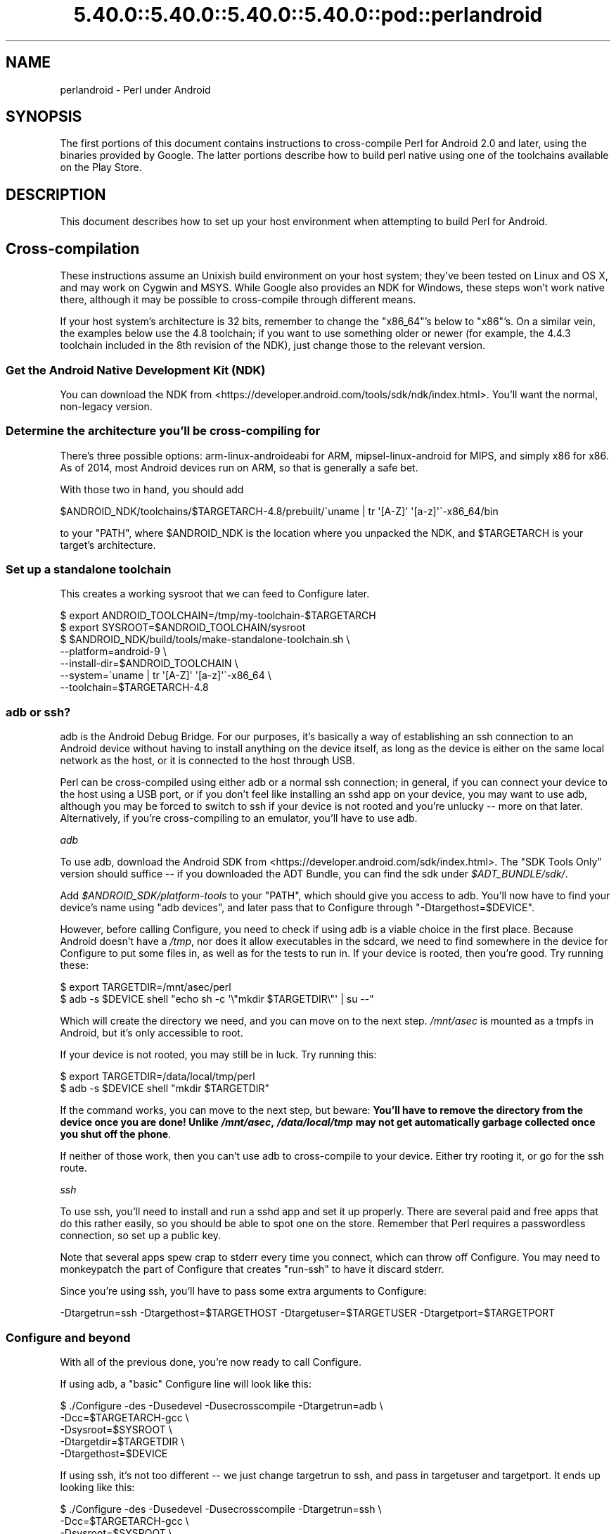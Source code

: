 .\" Automatically generated by Pod::Man 5.0102 (Pod::Simple 3.45)
.\"
.\" Standard preamble:
.\" ========================================================================
.de Sp \" Vertical space (when we can't use .PP)
.if t .sp .5v
.if n .sp
..
.de Vb \" Begin verbatim text
.ft CW
.nf
.ne \\$1
..
.de Ve \" End verbatim text
.ft R
.fi
..
.\" \*(C` and \*(C' are quotes in nroff, nothing in troff, for use with C<>.
.ie n \{\
.    ds C` ""
.    ds C' ""
'br\}
.el\{\
.    ds C`
.    ds C'
'br\}
.\"
.\" Escape single quotes in literal strings from groff's Unicode transform.
.ie \n(.g .ds Aq \(aq
.el       .ds Aq '
.\"
.\" If the F register is >0, we'll generate index entries on stderr for
.\" titles (.TH), headers (.SH), subsections (.SS), items (.Ip), and index
.\" entries marked with X<> in POD.  Of course, you'll have to process the
.\" output yourself in some meaningful fashion.
.\"
.\" Avoid warning from groff about undefined register 'F'.
.de IX
..
.nr rF 0
.if \n(.g .if rF .nr rF 1
.if (\n(rF:(\n(.g==0)) \{\
.    if \nF \{\
.        de IX
.        tm Index:\\$1\t\\n%\t"\\$2"
..
.        if !\nF==2 \{\
.            nr % 0
.            nr F 2
.        \}
.    \}
.\}
.rr rF
.\" ========================================================================
.\"
.IX Title "5.40.0::5.40.0::5.40.0::5.40.0::pod::perlandroid 3"
.TH 5.40.0::5.40.0::5.40.0::5.40.0::pod::perlandroid 3 2024-12-14 "perl v5.40.0" "Perl Programmers Reference Guide"
.\" For nroff, turn off justification.  Always turn off hyphenation; it makes
.\" way too many mistakes in technical documents.
.if n .ad l
.nh
.SH NAME
perlandroid \- Perl under Android
.SH SYNOPSIS
.IX Header "SYNOPSIS"
The first portions of this document contains instructions
to cross-compile Perl for Android 2.0 and later, using the
binaries provided by Google.  The latter portions describe how to build
perl native using one of the toolchains available on the Play Store.
.SH DESCRIPTION
.IX Header "DESCRIPTION"
This document describes how to set up your host environment when
attempting to build Perl for Android.
.SH Cross-compilation
.IX Header "Cross-compilation"
These instructions assume an Unixish build environment on your host system;
they've been tested on Linux and OS X, and may work on Cygwin and MSYS.
While Google also provides an NDK for Windows, these steps won't work
native there, although it may be possible to cross-compile through different
means.
.PP
If your host system's architecture is 32 bits, remember to change the
\&\f(CW\*(C`x86_64\*(C'\fR's below to \f(CW\*(C`x86\*(C'\fR's.  On a similar vein, the examples below
use the 4.8 toolchain; if you want to use something older or newer (for
example, the 4.4.3 toolchain included in the 8th revision of the NDK), just
change those to the relevant version.
.SS "Get the Android Native Development Kit (NDK)"
.IX Subsection "Get the Android Native Development Kit (NDK)"
You can download the NDK from <https://developer.android.com/tools/sdk/ndk/index.html>.
You'll want the normal, non-legacy version.
.SS "Determine the architecture you'll be cross-compiling for"
.IX Subsection "Determine the architecture you'll be cross-compiling for"
There's three possible options: arm-linux-androideabi for ARM,
mipsel-linux-android for MIPS, and simply x86 for x86.
As of 2014, most Android devices run on ARM, so that is generally a safe bet.
.PP
With those two in hand, you should add
.PP
.Vb 1
\&  $ANDROID_NDK/toolchains/$TARGETARCH\-4.8/prebuilt/\`uname | tr \*(Aq[A\-Z]\*(Aq \*(Aq[a\-z]\*(Aq\`\-x86_64/bin
.Ve
.PP
to your \f(CW\*(C`PATH\*(C'\fR, where \f(CW$ANDROID_NDK\fR is the location where you unpacked the
NDK, and \f(CW$TARGETARCH\fR is your target's architecture.
.SS "Set up a standalone toolchain"
.IX Subsection "Set up a standalone toolchain"
This creates a working sysroot that we can feed to Configure later.
.PP
.Vb 7
\&    $ export ANDROID_TOOLCHAIN=/tmp/my\-toolchain\-$TARGETARCH
\&    $ export SYSROOT=$ANDROID_TOOLCHAIN/sysroot
\&    $ $ANDROID_NDK/build/tools/make\-standalone\-toolchain.sh \e
\&            \-\-platform=android\-9 \e
\&            \-\-install\-dir=$ANDROID_TOOLCHAIN \e
\&            \-\-system=\`uname | tr \*(Aq[A\-Z]\*(Aq \*(Aq[a\-z]\*(Aq\`\-x86_64 \e
\&            \-\-toolchain=$TARGETARCH\-4.8
.Ve
.SS "adb or ssh?"
.IX Subsection "adb or ssh?"
adb is the Android Debug Bridge.  For our purposes, it's basically a way
of establishing an ssh connection to an Android device without having to
install anything on the device itself, as long as the device is either on
the same local network as the host, or it is connected to the host through
USB.
.PP
Perl can be cross-compiled using either adb or a normal ssh connection;
in general, if you can connect your device to the host using a USB port,
or if you don't feel like installing an sshd app on your device,
you may want to use adb, although you may be forced to switch to ssh if
your device is not rooted and you're unlucky \-\- more on that later.
Alternatively, if you're cross-compiling to an emulator, you'll have to
use adb.
.PP
\fIadb\fR
.IX Subsection "adb"
.PP
To use adb, download the Android SDK from <https://developer.android.com/sdk/index.html>.
The "SDK Tools Only" version should suffice \-\- if you downloaded the ADT
Bundle, you can find the sdk under \fR\f(CI$ADT_BUNDLE\fR\fI/sdk/\fR.
.PP
Add \fR\f(CI$ANDROID_SDK\fR\fI/platform\-tools\fR to your \f(CW\*(C`PATH\*(C'\fR, which should give you access
to adb.  You'll now have to find your device's name using \f(CW\*(C`adb devices\*(C'\fR,
and later pass that to Configure through \f(CW\*(C`\-Dtargethost=$DEVICE\*(C'\fR.
.PP
However, before calling Configure, you need to check if using adb is a
viable choice in the first place.  Because Android doesn't have a \fI/tmp\fR,
nor does it allow executables in the sdcard, we need to find somewhere in
the device for Configure to put some files in, as well as for the tests
to run in. If your device is rooted, then you're good.  Try running these:
.PP
.Vb 2
\&    $ export TARGETDIR=/mnt/asec/perl
\&    $ adb \-s $DEVICE shell "echo sh \-c \*(Aq\e"mkdir $TARGETDIR\e"\*(Aq | su \-\-"
.Ve
.PP
Which will create the directory we need, and you can move on to the next
step.  \fI/mnt/asec\fR is mounted as a tmpfs in Android, but it's only
accessible to root.
.PP
If your device is not rooted, you may still be in luck. Try running this:
.PP
.Vb 2
\&    $ export TARGETDIR=/data/local/tmp/perl
\&    $ adb \-s $DEVICE shell "mkdir $TARGETDIR"
.Ve
.PP
If the command works, you can move to the next step, but beware:
\&\fBYou'll have to remove the directory from the device once you are done!
Unlike \fR\f(BI/mnt/asec\fR\fB, \fR\f(BI/data/local/tmp\fR\fB may not get automatically garbage
collected once you shut off the phone\fR.
.PP
If neither of those work, then you can't use adb to cross-compile to your
device.  Either try rooting it, or go for the ssh route.
.PP
\fIssh\fR
.IX Subsection "ssh"
.PP
To use ssh, you'll need to install and run a sshd app and set it up
properly.  There are several paid and free apps that do this rather
easily, so you should be able to spot one on the store.
Remember that Perl requires a passwordless connection, so set up a 
public key.
.PP
Note that several apps spew crap to stderr every time you
connect, which can throw off Configure.  You may need to monkeypatch
the part of Configure that creates \f(CW\*(C`run\-ssh\*(C'\fR to have it discard stderr.
.PP
Since you're using ssh, you'll have to pass some extra arguments to
Configure:
.PP
.Vb 1
\&  \-Dtargetrun=ssh \-Dtargethost=$TARGETHOST \-Dtargetuser=$TARGETUSER \-Dtargetport=$TARGETPORT
.Ve
.SS "Configure and beyond"
.IX Subsection "Configure and beyond"
With all of the previous done, you're now ready to call Configure.
.PP
If using adb, a "basic" Configure line will look like this:
.PP
.Vb 5
\&  $ ./Configure \-des \-Dusedevel \-Dusecrosscompile \-Dtargetrun=adb \e
\&      \-Dcc=$TARGETARCH\-gcc   \e
\&      \-Dsysroot=$SYSROOT     \e
\&      \-Dtargetdir=$TARGETDIR \e
\&      \-Dtargethost=$DEVICE
.Ve
.PP
If using ssh, it's not too different \-\- we just change targetrun to ssh,
and pass in targetuser and targetport.  It ends up looking like this:
.PP
.Vb 7
\&  $ ./Configure \-des \-Dusedevel \-Dusecrosscompile \-Dtargetrun=ssh \e
\&      \-Dcc=$TARGETARCH\-gcc        \e
\&      \-Dsysroot=$SYSROOT          \e
\&      \-Dtargetdir=$TARGETDIR      \e
\&      \-Dtargethost="$TARGETHOST"  \e
\&      \-Dtargetuser=$TARGETUSER    \e
\&      \-Dtargetport=$TARGETPORT
.Ve
.PP
Now you're ready to run \f(CW\*(C`make\*(C'\fR and \f(CW\*(C`make test\*(C'\fR!
.PP
As a final word of warning, if you're using adb, \f(CW\*(C`make test\*(C'\fR may appear to
hang; this is because it doesn't output anything until it finishes
running all tests.  You can check its progress by logging into the
device, moving to \fR\f(CI$TARGETDIR\fR\fI\fR, and looking at the file \fIoutput.stdout\fR.
.PP
\fINotes\fR
.IX Subsection "Notes"
.IP \(bu 4
If you are targetting x86 Android, you will have to change \f(CW\*(C`$TARGETARCH\-gcc\*(C'\fR
to \f(CW\*(C`i686\-linux\-android\-gcc\*(C'\fR.
.IP \(bu 4
On some older low-end devices \-\- think early 2.2 era \-\- some tests,
particularly \fIt/re/uniprops.t\fR, may crash the phone, causing it to turn
itself off once, and then back on again.
.SH "Native Builds"
.IX Header "Native Builds"
While Google doesn't provide a native toolchain for Android,
you can still get one from the Play Store.
.SS CCTools
.IX Subsection "CCTools"
You may be able to get the CCTools app, which is free.
Keep in mind that you want a full toolchain;
some apps tend to default to installing only a barebones
version without some important utilities, like ar or nm.
.PP
Once you have the toolchain set up properly, the only
remaining hurdle is actually locating where in the device it was installed
in.  For example, CCTools installs its toolchain in 
\&\fI/data/data/com.pdaxrom.cctools/root/cctools\fR.  With the path in hand,
compiling perl is little more than:
.PP
.Vb 3
\& export SYSROOT=<location of the native toolchain>
\& export LD_LIBRARY_PATH="$SYSROOT/lib:\`pwd\`:\`pwd\`/lib:\`pwd\`/lib/auto:$LD_LIBRARY_PATH"
\& sh Configure \-des \-Dsysroot=$SYSROOT \-Alibpth="/system/lib /vendor/lib"
.Ve
.SS Termux
.IX Subsection "Termux"
Termux <https://termux.com/> provides an Android terminal emulator and Linux environment.
It comes with a cross-compiled perl already installed.
.PP
Natively compiling perl 5.30 or later should be as straightforward as:
.PP
.Vb 1
\& sh Configure \-des \-Alibpth="/system/lib /vendor/lib"
.Ve
.PP
This certainly works on Android 8.1 (Oreo) at least...
.SH AUTHOR
.IX Header "AUTHOR"
Brian Fraser <fraserbn@gmail.com>
